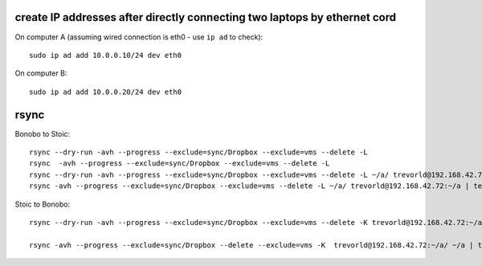 create IP addresses after directly connecting two laptops by ethernet cord
---------------------------------------------------------------------------

On computer A (assuming wired connection is eth0 - use ``ip ad`` to check)::

    sudo ip ad add 10.0.0.10/24 dev eth0

On computer B::

    sudo ip ad add 10.0.0.20/24 dev eth0


rsync
-----

Bonobo to Stoic::

    rsync --dry-run -avh --progress --exclude=sync/Dropbox --exclude=vms --delete -L 
    rsync  -avh --progress --exclude=sync/Dropbox --exclude=vms --delete -L 
    rsync --dry-run -avh --progress --exclude=sync/Dropbox --exclude=vms --delete -L ~/a/ trevorld@192.168.42.72:~/a | tee ~/a/tmp/sync.txt
    rsync -avh --progress --exclude=sync/Dropbox --exclude=vms --delete -L ~/a/ trevorld@192.168.42.72:~/a | tee ~/a/tmp/sync.txt
    
Stoic to Bonobo::

    rsync --dry-run -avh --progress --exclude=sync/Dropbox --exclude=vms --delete -K trevorld@192.168.42.72:~/a/ ~/a | tee ~/a/tmp/sync.txt

    rsync -avh --progress --exclude=sync/Dropbox --delete --exclude=vms -K  trevorld@192.168.42.72:~/a/ ~/a | tee ~/a/tmp/sync.txt
